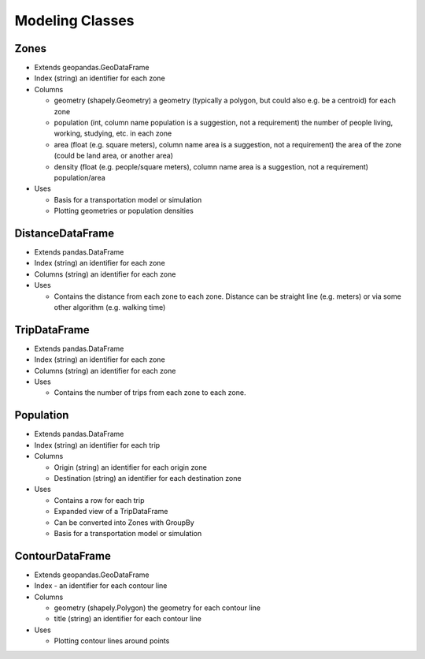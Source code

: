 Modeling Classes
=======

Zones
-----------

* Extends geopandas.GeoDataFrame
* Index (string) an identifier for each zone
* Columns

  * geometry (shapely.Geometry) a geometry (typically a polygon, but could also e.g. be a centroid) for each zone
  * population (int, column name population is a suggestion, not a requirement) the number of people living, working, studying, etc. in each zone
  * area (float (e.g. square meters), column name area is a suggestion, not a requirement) the area of the zone (could be land area, or another area)
  * density (float (e.g. people/square meters), column name area is a suggestion, not a requirement) population/area

* Uses

  * Basis for a transportation model or simulation
  * Plotting geometries or population densities

DistanceDataFrame
-----------

* Extends pandas.DataFrame
* Index (string) an identifier for each zone
* Columns (string) an identifier for each zone
* Uses

  * Contains the distance from each zone to each zone. Distance can be straight line (e.g. meters) or via some other algorithm (e.g. walking time)

TripDataFrame
-----------

* Extends pandas.DataFrame
* Index (string) an identifier for each zone
* Columns (string) an identifier for each zone
* Uses

  * Contains the number of trips from each zone to each zone.

Population
-----------

* Extends pandas.DataFrame
* Index (string) an identifier for each trip
* Columns

  * Origin (string) an identifier for each origin zone
  * Destination (string) an identifier for each destination zone

* Uses

  * Contains a row for each trip
  * Expanded view of a TripDataFrame
  * Can be converted into Zones with GroupBy
  * Basis for a transportation model or simulation

ContourDataFrame
-----------

* Extends geopandas.GeoDataFrame
* Index - an identifier for each contour line
* Columns

  * geometry (shapely.Polygon) the geometry for each contour line
  * title (string) an identifier for each contour line

* Uses

  * Plotting contour lines around points
